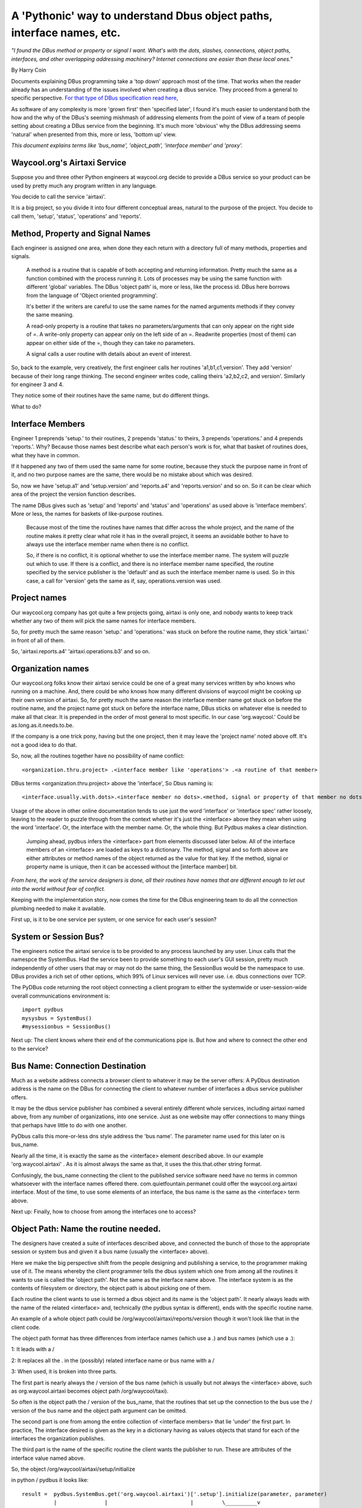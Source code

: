 A 'Pythonic' way to understand Dbus object paths, interface names, etc.
=======================================================================

*"I found the DBus method or property or signal I want.  What's*
*with the dots, slashes, connections, object paths, interfaces, and other*
*overlapping addressing machinery? Internet connections are easier than these local ones."*

By Harry Coin

Documents explaining DBus programming take a 'top down' approach most of the time.
That works when the reader already has an understanding of the issues involved when
creating a dbus service. They proceed from a general
to specific perspective. `For that type of DBus specification read here <https://dbus.freedesktop.org/doc/dbus-specification.html>`_, 


As software of any complexity is more 'grown first' then 'specified later', I found it's much easier to understand both the how and the
why of the DBus's seeming mishmash
of addressing elements from the point of view of a team of people
setting about creating a DBus service from the beginning.  It's much
more 'obvious' why the DBus addressing seems 'natural' when presented
from this, more or less, 'bottom up' view.

*This document explains terms like 'bus_name', 'object_path', 'interface member' and 'proxy'.* 

Waycool.org's Airtaxi Service
^^^^^^^^^^^^^^^^^^^^^^^^^^^^^
 
Suppose you and three other Python engineers at waycool.org decide to provide a DBus
service so your product can be used by pretty much any program written in any language.

You decide to call the service 'airtaxi'.

It is a big project, so you divide it into four different
conceptual areas,  natural to the purpose of the project. You decide
to call them, 'setup', 'status', 'operations' and 'reports'.

Method, Property and Signal Names
^^^^^^^^^^^^^^^^^^^^^^^^^^^^^^^^^

Each engineer is assigned one area, when done they each return with a directory
full of many methods, properties and signals.

  A method is a routine that is capable of both accepting and returning information. Pretty much the
  same as a function combined with the process running it.  Lots of processes may be using the same function 
  with different 'global' variables.  The DBus 'object path' is, more or less, like the process id.
  DBus here borrows from the language of 'Object oriented programming'. 

  It's better if the writers are careful to use the same names for the named arguments methods if they convey the same meaning.

  A read-only property is a routine that takes no parameters/arguments that can only appear on the right side of =.
  A write-only property can appear only on the left side of an =.  Readwrite properties (most of them)
  can appear on either side of the =, though they can take no parameters.

  A signal calls a user routine with details about an event of interest. 

 
So, back to the example, very creatively,
the first engineer calls her routines 'a1,b1,c1,version'.  They add 'version' because
of their long range thinking.  The second engineer writes code, calling theirs
'a2,b2,c2, and version'.  Similarly for engineer 3 and 4.

They notice some of their routines have the same name, but do different things.

What to do?

Interface Members
^^^^^^^^^^^^^^^^^

Engineer 1 preprends 'setup.' to their routines, 2 prepends 'status.' to
theirs, 3 prepends 'operations.' and 4 prepends 'reports.'.  Why? Because 
those names best describe what each person's work is for, what that basket of
routines does, what they have in common.   

If it happened any two of them used the same name for some routine, because they
stuck the purpose name in front of it, and no two purpose names are the same, there
would be no mistake about which was desired.

So, now we have 'setup.a1' and 'setup.version' and 'reports.a4' and 'reports.version'
and so on.  So it can be clear which area of the project the version function describes.

The name DBus gives such as 'setup' and 'reports' and 'status' and 'operations' as used above 
is 'interface members'.  More or less, the names for baskets of like-purpose routines. 

 Because most of the time
 the routines have names that differ across the whole project, and the name of the routine makes it 
 pretty clear what role it has in the overall project, it seems an avoidable bother
 to have to always use the interface member name when there is no conflict.
 
 So, if there
 is no conflict, it is optional whether to use the interface member name. The system
 will puzzle out which to use.  If there 
 is a conflict, and there is no interface member name specified, the routine
 specified by the service publisher is the 'default' and as such the
 interface member name is used.  So in this case, a call for 'version' gets
 the same as if, say, operations.version was used. 


Project names
^^^^^^^^^^^^^

Our waycool.org company has got quite a few projects going, airtaxi is only one, and
nobody wants to keep track whether any two of them will pick the same names for interface members.

So, for pretty much the same reason 'setup.' and 'operations.' was stuck on before
the routine name, they stick 'airtaxi.' in front of all of them.

So, 'airtaxi.reports.a4' 'airtaxi.operations.b3' and so on.

Organization names
^^^^^^^^^^^^^^^^^^

Our waycool.org folks know their airtaxi service could be one of a great
many services written by who knows who running on a machine.  And, there
could be who knows how many different divisions of waycool might be cooking
up their own version of airtaxi.  So, for pretty much the same reason the
interface member name got stuck on before the routine name, and the project name got
stuck on before the interface name, DBus sticks on whatever else is needed
to make all that clear.  It is prepended in the order of most general to
most specific.  In our case 'org.waycool.'  Could be as.long.as.it.needs.to.be.  

If the company is a one trick pony, having but the one project,
then it may leave the 'project name' noted above off.  It's not a good idea
to do that.

So, now, all the routines together have no possibility of name conflict::  

 <organization.thru.project> .<interface member like 'operations'> .<a routine of that member>


DBus terms <organization.thru.project> above the 'interface',  So Dbus naming is::

  <interface.usually.with.dots>.<interface member no dots>.<method, signal or property of that member no dots>

  
Usage of the above in other online documentation tends to use just the word
'interface' or 'interface spec' rather loosely, leaving to the reader to
puzzle through from the context whether it's just the <interface> above they
mean when using the word 'interface'. Or, the interface with the member name.  Or, the whole
thing.   But Pydbus makes a clear distinction. 

  Jumping ahead, pydbus infers the <interface> part from elements discussed
  later below. All of the interface members of an <interface> are loaded as 
  keys to a dictionary.  The method, signal and so forth above are either
  attributes or method names of the object returned as the value for that
  key.  If the method, signal or property name is unique, then it can
  be accessed without the [interface mamber] bit.

*From here, the work of the service designers is done, all their routines have* 
*names that are different enough to let out into the world without fear of*
*conflict.*

Keeping with the implementation story, now comes the time for the DBus engineering team to do all the connection
plumbing needed to make it available. 

First up, is it to be one service per system, or one service for each user's session?

System or Session Bus?
^^^^^^^^^^^^^^^^^^^^^^

The engineers notice the airtaxi service is to be provided
to any process launched by any user.  Linux calls that
the namespce the SystemBus.  Had the service been to provide something
to each user's GUI session, pretty much independently of
other users that may or may not do the same thing, the
SessionBus would be the namespace to use.  DBus provides
a rich set of other options, which 99% of Linux services
will never use. i.e. dbus connections over TCP.

The PyDBus code returning the root object connecting a client
program to either the systemwide or user-session-wide overall communications
environment is::

  import pydbus
  mysysbus = SystemBus()
  #mysessionbus = SessionBus()
  

Next up:  The client knows where their end of the communications pipe
is.  But how and where to connect the other end to the service?  

Bus Name: Connection Destination
^^^^^^^^^^^^^^^^^^^^^^^^^^^^^^^^

Much as a website address connects a browser client to whatever it may be the
server offers:  A PyDbus destination address is the name on the DBus for connecting
the client to whatever number of interfaces a dbus service publisher offers.

It may be the dbus service publisher has combined a several entirely different
whole services, including airtaxi named above, from any number of organizations, 
into one service.   Just as one website may offer connections to many things that
perhaps have little to do with one another.

PyDbus calls this more-or-less dns style address the 'bus name'.  The parameter
name used for this later on is bus_name.

Nearly all the time, it is exactly the same as the <interface> element described 
above.  In our example 'org.waycool.airtaxi' .  As it is almost always the same
as that, it uses the this.that.other string format.

Confusingly, the bus_name connecting the client to the published service software
need have no terms in common whatsoever with the interface names offered there.
com.quietfountain.permanet could offer the waycool.org.airtaxi interface.  Most of
the time, to use some elements of an interface, the bus name is the same as the
<interface> term above.


Next up:  Finally,  how to choose from among the interfaces one to access?

Object Path: Name the routine needed.
^^^^^^^^^^^^^^^^^^^^^^^^^^^^^^^^^^^^^

The designers have created a suite of interfaces described above, and connected the bunch of those
to the appropriate session or system bus and given it a bus name (usually the <interface> above).

Here we make the big perspective shift from the people designing and publishing a service, to
the programmer making use of it.  The means whereby the client programmer tells the dbus system
which one from among all the routines it wants to use is called the 'object path'.  Not the same
as the interface name above.  The interface system is as the contents of filesystem or directory,
the object path is about picking one of them.

  
Each routine the client wants to use is  termed a dbus object and its name is the 'object path'.  It nearly always leads with the name of 
the related <interface> and, technically (the pydbus syntax is different),  ends with the specific routine name.

An example of a whole object path could be /org/waycool/airtaxi/reports/version  though it won't look like that in the client code.

The object path format has three differences from interface names (which use a .) and bus names (which use a .):

1:  It leads with a /

2:  It replaces all the . in the (possibly) related interface name or bus name with a /

3:  When used, it is broken into three parts. 

The first part is nearly always the / version of the bus name (which is usually but not always the <interface> above, such as org.waycool.airtaxi becomes object path /org/waycool/taxi).

So often is the object path the / version of the bus_name, that the routines that set up the connection to the bus use
the / version of the bus name and the object path argument can be omitted.

The second part is one from among the entire collection of <interface members> that lie 'under' the first part. In practice,
The interface desired is given as the key in a dictionary having as values objects that stand for each of the interfaces the organization publishes.


The third part is the name of the specific routine the client wants the publisher to run.  These are attributes of the interface value named above.

So, the object /org/waycool/airtaxi/setup/initialize  

in python / pydbus it looks like::

 result =  pydbus.SystemBus.get('org.waycool.airtaxi')['.setup'].initialize(parameter, parameter)
           |               |                          |         \__________v 
           comm structure  .get('the bus_name')       ['interface member'] . method name

The first term above chooses the bus that has one instance of the service for the whole system.

Then it chooses the bus_name org.waycool.airtaxi as the general dns-like name for the particular server on the bus.
It sets the start of the default <interface> above to be also org.waycool.airtaxi,
As the object path is omitted, it automatically sets the object path to start with /org/waycool/airtaxi

Then it chooses from among all the interfaces 'setup'.  As it starts with a '.', it implies to not overwrite
the initial object path and interface name, but to append .setup as the name of the <interface member>
desired, and append /setup to the object path desired.

Then it chooses from among all the methods, properties and objects in org.waycool.airtaxi.setup the method initialize.
It appends .initialize to the interface specification, finalizing that, and it appends /interface to the object path,
finalizing that.

*Which explains a lot, but is a bit clunky to read and use.  Read on.*
 

Proxies: One Name to Rule them All
^^^^^^^^^^^^^^^^^^^^^^^^^^^^^^^^^^

Great, we have bus types and bus connection names and object paths and interface names leading to the routines wanted, how to actually call them
without repeating all the detail above each time?  DBus / Pydbus calls the objects that retain all that detail in themselves 'proxies' or 'proxy objects'.

So, the code to access the airtaxi routines written by waycool's engineers, selected from whatever
else may be in the entire collection marketing added to the object path /org/waycool/airtaxi provides that would be::

   waycoolAirtaxi = mysysbus.get(bus_name='org.waycool.airtaxi',object_path='/org/waycool/airtaxi', .. other parameters)
   or 
   waycoolAirtaxi = mysysbus.get(bus_name='org.waycool.airtaxi', .. other parameters) 
   or
   waycoolAirtaxi = mysysbus.get('org.waycool.airtaxi', .. other parameters) 
   

Because so very many interface names begin with org.freedesktop, any bus name that begins with a . is presumed to 
include org.freedesktop before the particular name.   So '.bus_name' is understood to mean 'org.freedesktop.bus_name'.

Finally:  Using the service's capabilities
^^^^^^^^^^^^^^^^^^^^^^^^^^^^^^^^^^^^^^^^^^

so, above, we have the proxy named waycoolAirtaxi all set, ready to go.  We call call engineer 1's status routine a1 like this::

  mystatus_a1 = waycoolsAirTaxi['.status'].a1(<arguments ...>)

and, engineer 2's reporting property b2 like this::

  myreport_b2 = waycoolsAirTaxi['.reporting'].b2
  
We could have used the whole interface spec::  

  myreport_b2 = waycoolsAirTaxi['org.waycool.airtaxi.reporting'].b2

Being able to name the specific <interface member> is great because both the .status and .reporting collection (a.k.a interfaces) have routines called 'Version' and they are not the same.

To improve speed and readability, to get a particular interface basket of routines and guarantee no name collisions, 
there is a shorthand convenience for readability.  Append the [.<inteface name>] above to the get call and omit it from
the uses.  Be careful to name the object instance appropriately as only the routines published under that particular
interface will be available if the [.<interface name>] is appended in the .get call.  So::

   waycoolAirtaxi = mysysbus.get(bus_name='org.waycool.airtaxi', .. other parameters)
   mystatus_a1 = waycoolsAirTaxi['.status'].a1(<arguments ...>)
  
   #is delivers the same value as 

   waycoolAirtaxi_status = mysysbus.get(object_path='/org/waycool/airtaxi', .. other parameters)['.status']
   mystatus_a1 = waycoolsAirTaxi_status.a1(<arguments ...>)

As a further convenience, noticing that nearly all the routines in all the interfaces written by the waycool.org engineers have 
names that differ, if there is no method, signal or property name conflict it is allowed to omit the <interface member> part above::

   waycoolAirtaxi = mysysbus.get(bus_name='org.waycool.airtaxi', .. other parameters)
   mystatus_a1 = waycoolsAirTaxi['.status'].a1(<arguments ...>)

   #is the same as

   waycoolAirtaxi = mysysbus.get('org.waycool.airtaxi', .. other parameters)
   mystatus_a1 = waycoolsAirTaxi.a1(<arguments ...>)
   
Wait? Where did the part of the interface name that comes before the specific routine but after 'airtaxi' go?

Nowhere, it can still be accessed explicitly as shown above.  However this shorthand takes advantage of the
fact routine names rarely conflict and so specifying the last bit of the interface name (.status,.reports,.setup,.operations)
above doesn't really add anything other than length to the code.

Also, it's a bit of a convenience since the service publisher can specify which <interface member> has 'the latest' version of
routine with a given name, and so provide that without forcing the client to specify one if it wants the latest, while still
being able to specify a particular one if desired. 

*Gotcha -- Routines with the same name, different interfaces*

Notice if the 'Version' name is used, like waycoolsAirTaxi.Version, there are four Version routines, each provided by 
a different interface. The one that gets called is controlled by the service publisher.  This scheme can help replace old versions
of routines with new ones without changing any names for the client.  Clients that want a specific routine provided by a particular
interface even if there are others should specify in the interface name in the .get call or as a ['.<interface name>'] later on.

Moving deeper:
^^^^^^^^^^^^^^

Often, a method in an interface will return a string or more of other interfaces of interest, all of which are related to the
one called but not specified in advance except as a general template. For example, a service doc may specifically identify
how to get a list of, say, usb devices. But the whole interface spec for each device may not begin with anything like the
spec used to collect the names.  So, the object path may not be the same as the interface spec.  


In those cases, while the bus_name will still be 'org.waycool', the object name (which picks from among the specifications), could
be /com/warranty/usb and the spec also com.warranty.usb...  If the call to get the proxy fails, check whether the object_name  ( ='/com/warranty') parameter must be stated
explicitly in the .get call above.



Argument Names as object-wide variables and defaults
^^^^^^^^^^^^^^^^^^^^^^^^^^^^^^^^^^^^^^^^^^^^^^^^^^^^  

So many DBus services use the same argument position name in more than one method.  What's more,
usually with the same meaning across functions. So in some ways, each such name is an attribute that
has a meaning within the bus.get(...) object. 

In the example above, waycoolAirTaxi._state.<argument position name> is always updated whenever
data is supplied for that parameter, whether by default or passed in to a method or named as 
a member of the result returned by the method.

PyDbus has an option *override_defaults_with_state*, which when true causes the latest value
for an argument name in ._state.argname (also ._state._arg_argname) to be supplied to the method
as a default value for an omitted parameter. With that, code like::

    status = waycoolAirTaxi.GetStatus(condition='warm')
    waycoolAirTaxi.report(status,condition)

becomes::

	waycoolAirTaxi.GetStatus(condition='warm')
	waycoolAirTaxi.report()
	


So, what's 'Introspection' about?
^^^^^^^^^^^^^^^^^^^^^^^^^^^^^^^^^

Routine Names
^^^^^^^^^^^^^

DBus provides a way to fetch the names of the routines in the basket of functions each interface provides.  

Much of the time this is of no use as that detail is in the documentation for the service.  But, this can be
a useful when some of the routines list the names of further interfaces.  The number of those may vary from time to time or machine to
machine.  For example the number of network adapters a machine has may control the number of sub interfaces each providing
the same basket of routines but with the assumption all related activity refers to the particular interface.

This can also be a good way to check whether the particular version of a dbus service has the routines necessary by the caller's code.

Parameter Names
^^^^^^^^^^^^^^^

Also, Introspection provides, usually, the names of each of the parameters in a method call.  This version of PyDbus
allow you to use either positional or named parameters. 

In something of a twist, introspection names the results of method calls and property calls as if parameters.  Even the
name for not only a property, but also for what the one argument would have been named had it been a one argument
method call.

Types and order of data per parameter
^^^^^^^^^^^^^^^^^^^^^^^^^^^^^^^^^^^^^

Last, introspection defines almost everything to do with the order and data type of each parameter.  Whether it should
be a list, or an array of integers, or a tuple of some list of other data types.  



The Python to Dbus Variant Conundrum
^^^^^^^^^^^^^^^^^^^^^^^^^^^^^^^^^^^^

The only thing introspection does not provide is to do with a data type called 'Variant' when it is being used
as a python parameter element to a dbus method.  Variant data types are a shorthand for 'don't presume to know
anything about what this has within it until the moment you get it'.  All the details as to what's in it come
along with it so it can be unpacked and used.  

Which in some ways is just fine when information is coming from the dbus toward a python use.  Pydbus can puzzle
it all out and use the most relevant python type needed each time a Variant comes in.

But, it is often the case that a DBus service which specifies that a Variant data type should be supplied, in fact
cannot cope with whatever combination of data types the python client may choose to send.  Introspection is of no use,
as there is no guidance from it as to what Variant content a method can cope with.  The service doc just asks for 'variant'.

Pydbus Translation Specifications allow PyDbus to check for the various allowed data type patterns the service can actually
manage.

Pydbus Pythonic "Full Introspection"
^^^^^^^^^^^^^^^^^^^^^^^^^^^^^^^^^^^^

*When integers are not amounts, but each 'stands for' some condition or state*

The documentation for nearly all services provides not only all the paths and interfaces and routines and parameter names and 
(mostly) what data types to use.  Those documents also define how to interpret what integer results 'mean' when used as flags
or descriptions and not as amounts.  Right in those same documents you'll read something like::
 
   #define MYSERVICE_RUNNING_HOT 1 
   #define MYSERVICE_RUNNING_WARM 2
   #define MYSERVICE_RUNNING_COLD 3
   
Then there will be property like 'running_status' that returns a number leaving the programmer to puzzle out what the publisher
meant by it.  That help is not provided in the introspection.   So PyDbus offers it.  Properties like 'running_status' mentioned earlier
returns 'HOT' or 'WARM' or 'COLD'.  And can be set the same way if the publisher allows it::

  myservice.running_status='HOT'
  #instead of 
  myservice.running_status=dict_of_meaning_to_value_for_running['HOT']
  #or, worse,
  myservice.running_status=1
  
Similarly for integers used as a collection of bit flags.  flag&1 means on or off, flag&2 means high or low, etc. etc.



Someday:
^^^^^^^^

You might suppose if::

   waycoolsAirtaxi = mysysbus.get('org.waycool.airtaxi', .. other parameters)

and the routines available in the .status so called <interface member>  term is ::

   waycoolsAirtaxi_status_proxy = waycoolsAirtaxi['.status']

and then the .status interface has some further level of routines in 'sub' interface .status.substatus then you
should be able to access those routines by::

   waycoolsAirtaxi_substatus_proxy = waycoolsAirtaxi['.status']['.substatus']
   
I'd like to see something like::

   myobject = bus.get('bus.name' , ...)
   #then
   myobject['some.interface.or.other'].foo(arg)
   #and
   mysubobject_method_yadda_result = myobject['some.interface.or.other']['.deeper.object'].whatnot(yadda)
   #and have interface .<whatnot> by default refer to the object with / changed from .
   #so
   mysubobject == myobject['.deeper.object'] == myobject[some.interface.or.other]['.deeper.object'] 
   
The point is to avoid mostly redundant 'pydbus.SystemBus.get(...)' calls for one-of use of sub-interfaces.
   
*Not so much yet.*



By Harry Coin,
Copyright Quiet Fountain LLC, July 2017
Document License: GPL

